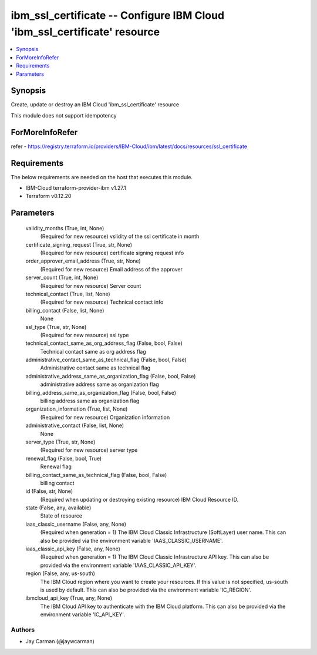 
ibm_ssl_certificate -- Configure IBM Cloud 'ibm_ssl_certificate' resource
=========================================================================

.. contents::
   :local:
   :depth: 1


Synopsis
--------

Create, update or destroy an IBM Cloud 'ibm_ssl_certificate' resource

This module does not support idempotency


ForMoreInfoRefer
----------------
refer - https://registry.terraform.io/providers/IBM-Cloud/ibm/latest/docs/resources/ssl_certificate

Requirements
------------
The below requirements are needed on the host that executes this module.

- IBM-Cloud terraform-provider-ibm v1.27.1
- Terraform v0.12.20



Parameters
----------

  validity_months (True, int, None)
    (Required for new resource) vslidity of the ssl certificate in month


  certificate_signing_request (True, str, None)
    (Required for new resource) certificate signing request info


  order_approver_email_address (True, str, None)
    (Required for new resource) Email address of the approver


  server_count (True, int, None)
    (Required for new resource) Server count


  technical_contact (True, list, None)
    (Required for new resource) Technical contact info


  billing_contact (False, list, None)
    None


  ssl_type (True, str, None)
    (Required for new resource) ssl type


  technical_contact_same_as_org_address_flag (False, bool, False)
    Technical contact same as org address flag


  administrative_contact_same_as_technical_flag (False, bool, False)
    Administrative contact same as technical flag


  administrative_address_same_as_organization_flag (False, bool, False)
    administrative address same as organization flag


  billing_address_same_as_organization_flag (False, bool, False)
    billing address same as organization flag


  organization_information (True, list, None)
    (Required for new resource) Organization information


  administrative_contact (False, list, None)
    None


  server_type (True, str, None)
    (Required for new resource) server type


  renewal_flag (False, bool, True)
    Renewal flag


  billing_contact_same_as_technical_flag (False, bool, False)
    billing contact


  id (False, str, None)
    (Required when updating or destroying existing resource) IBM Cloud Resource ID.


  state (False, any, available)
    State of resource


  iaas_classic_username (False, any, None)
    (Required when generation = 1) The IBM Cloud Classic Infrastructure (SoftLayer) user name. This can also be provided via the environment variable 'IAAS_CLASSIC_USERNAME'.


  iaas_classic_api_key (False, any, None)
    (Required when generation = 1) The IBM Cloud Classic Infrastructure API key. This can also be provided via the environment variable 'IAAS_CLASSIC_API_KEY'.


  region (False, any, us-south)
    The IBM Cloud region where you want to create your resources. If this value is not specified, us-south is used by default. This can also be provided via the environment variable 'IC_REGION'.


  ibmcloud_api_key (True, any, None)
    The IBM Cloud API key to authenticate with the IBM Cloud platform. This can also be provided via the environment variable 'IC_API_KEY'.













Authors
~~~~~~~

- Jay Carman (@jaywcarman)

